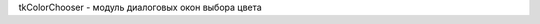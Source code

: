 .. py:module:: tkColorChooser

tkColorChooser - модуль диалоговых окон выбора цвета


.. py:method:: askcolor(**kwargs)

    Отображает диалоговое окно выбора цвета и возвращает выбранные цвета

    * `color` - цвет по цмолчанию

     .. code-block:: py

        (rgb, hx) = askcolor()
